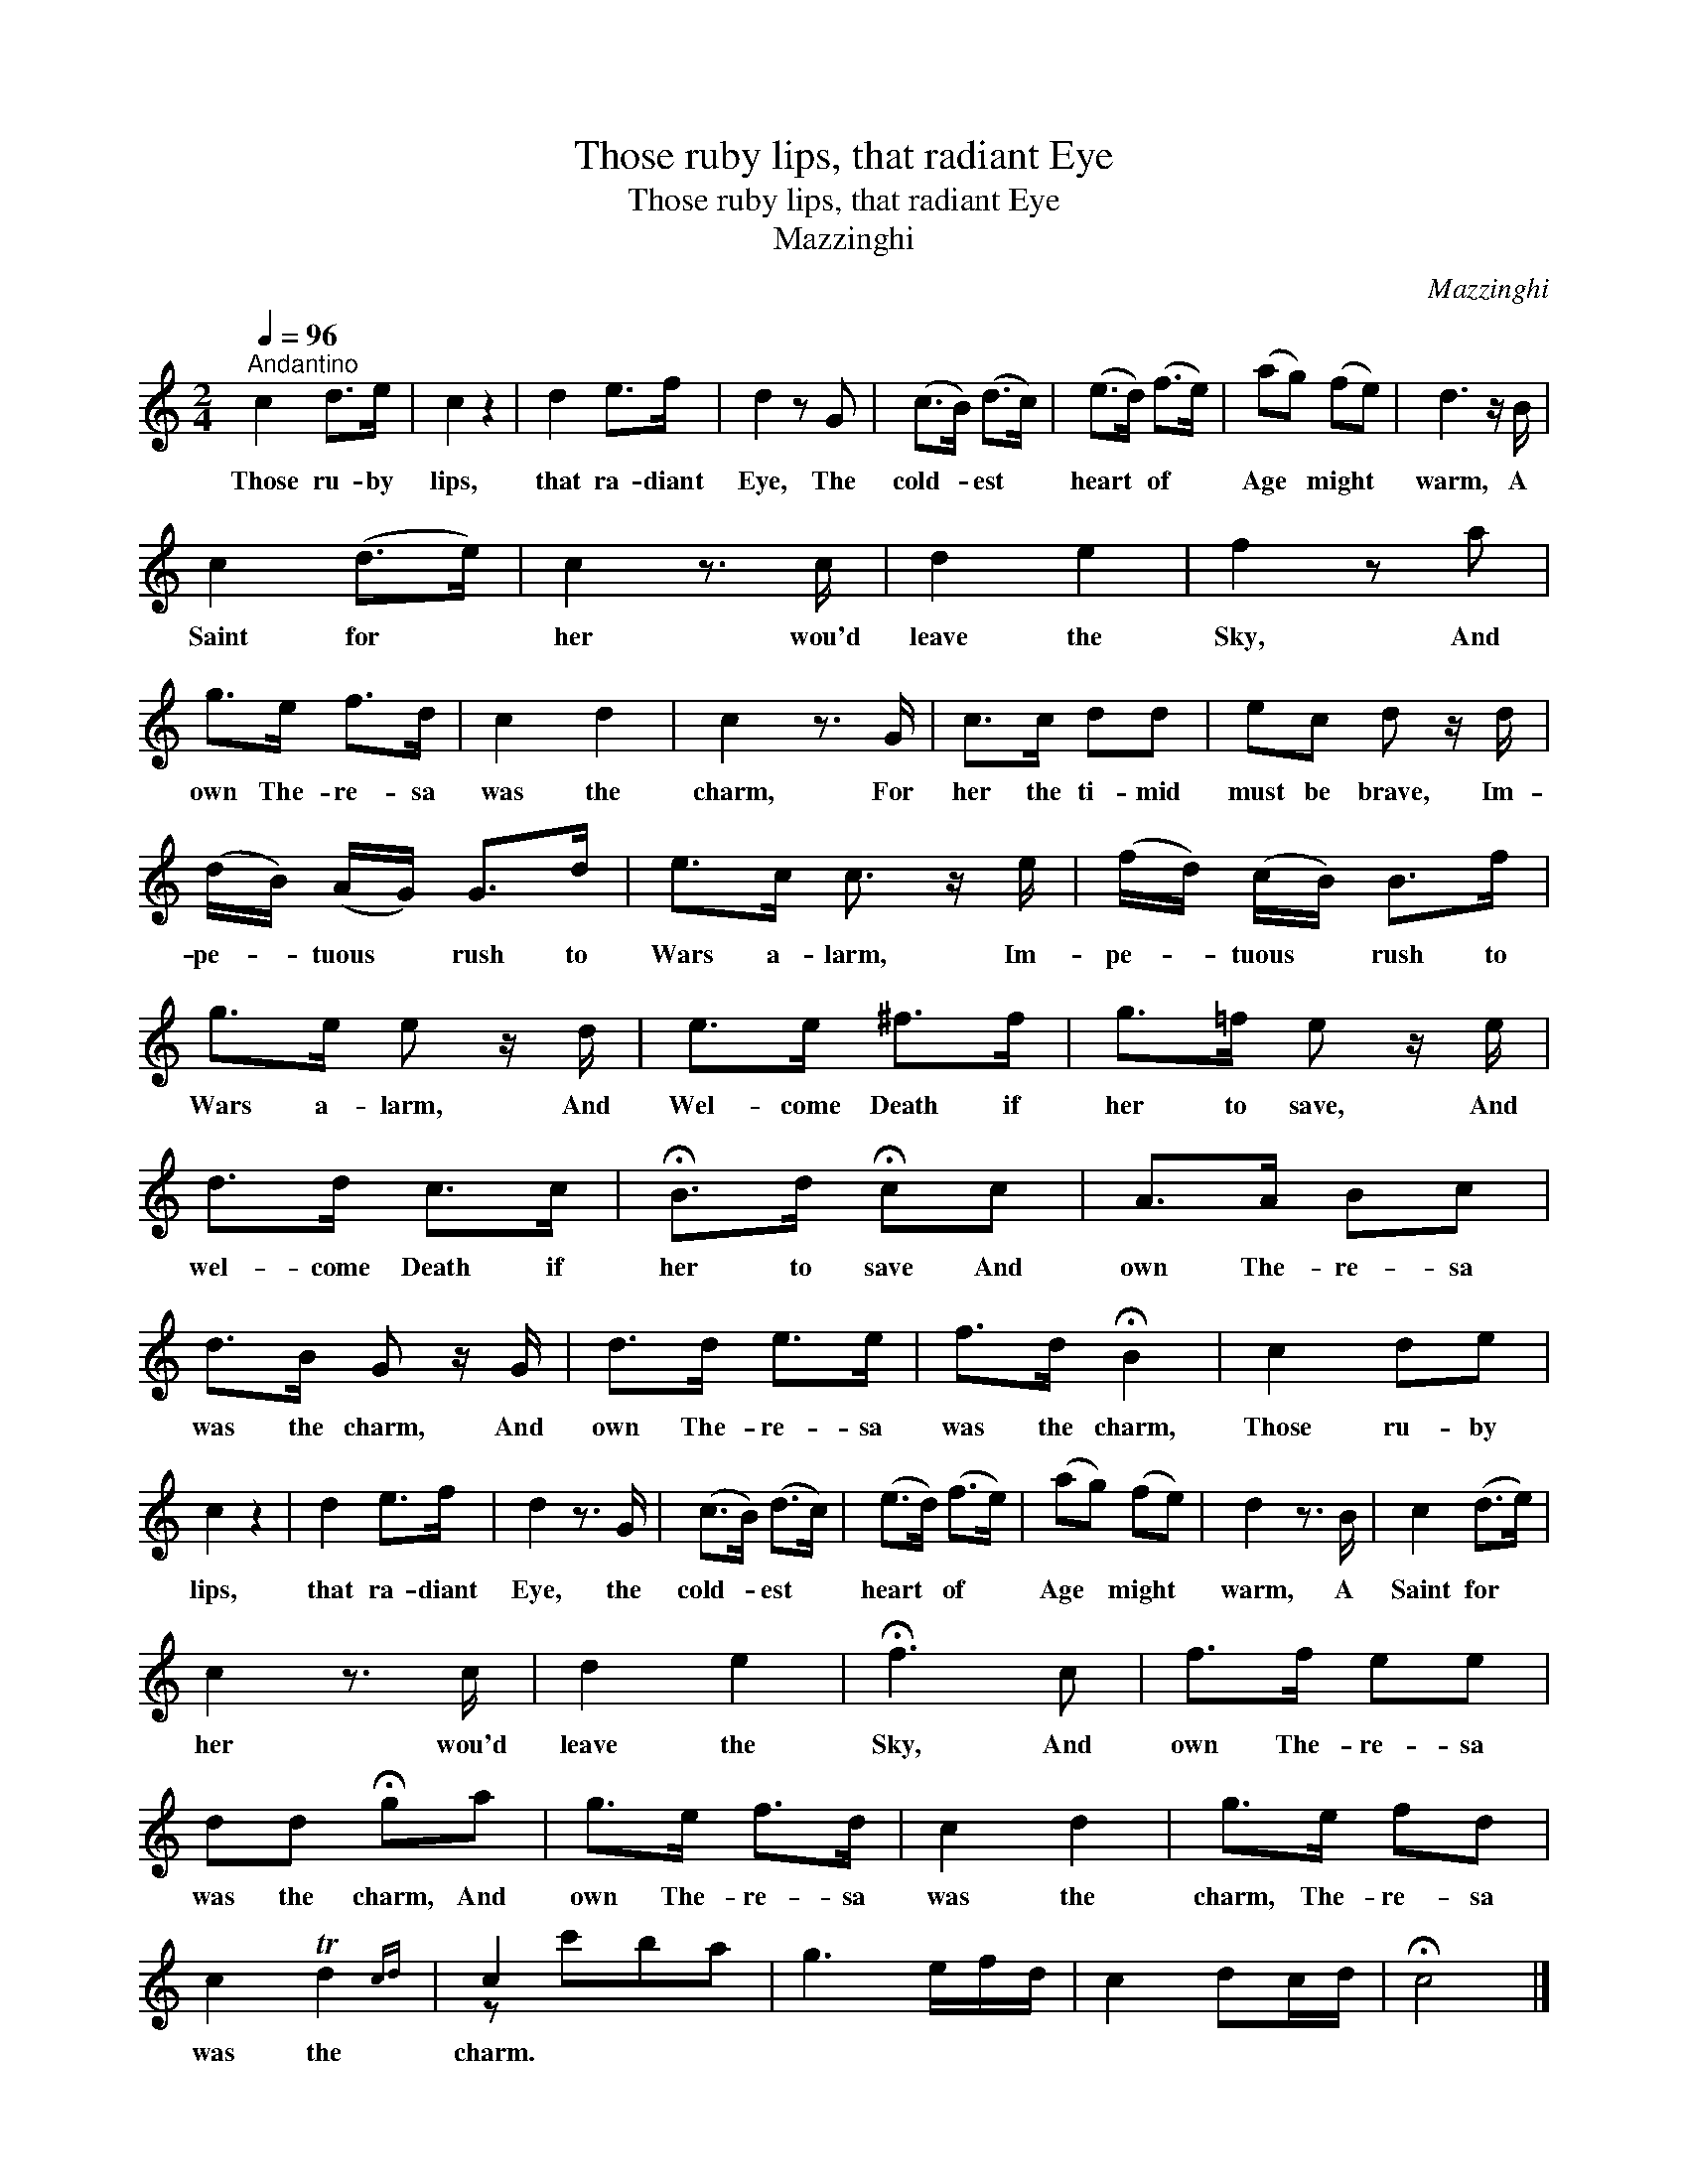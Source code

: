 X:1
T:Those ruby lips, that radiant Eye
T:Those ruby lips, that radiant Eye
T:Mazzinghi
C:Mazzinghi
%%score ( 1 2 )
L:1/8
Q:1/4=96
M:2/4
K:C
V:1 treble 
V:2 treble 
V:1
"^Andantino" c2 d>e | c2 z2 | d2 e>f | d2 z G | (c>B) (d>c) | (e>d) (f>e) | (ag) (fe) | d3 z/ B/ | %8
w: Those ru- by|lips,|that ra- diant|Eye, The|cold- * est *|heart * of *|Age * might *|warm, A|
 c2 (d>e) | c2 z3/2 c/ | d2 e2 | f2 z a | g>e f>d | c2 d2 | c2 z3/2 G/ | c>c dd | ec d z/ d/ | %17
w: Saint for *|her wou'd|leave the|Sky, And|own The- re- sa|was the|charm, For|her the ti- mid|must be brave, Im-|
 (d/B/) (A/G/) G>d | e>c c3/2 z/ e/ | (f/d/) (c/B/) B>f | g>e e z/ d/ | e>e ^f>f | g>=f e z/ e/ | %23
w: pe- * tuous * rush to|Wars a- larm, Im-|pe- * tuous * rush to|Wars a- larm, And|Wel- come Death if|her to save, And|
 d>d c>c | !fermata!B>d !fermata!cc | A>A Bc | d>B G z/ G/ | d>d e>e | f>d !fermata!B2 | c2 de | %30
w: wel- come Death if|her to save And|own The- re- sa|was the charm, And|own The- re- sa|was the charm,|Those ru- by|
 c2 z2 | d2 e>f | d2 z3/2 G/ | (c>B) (d>c) | (e>d) (f>e) | (ag) (fe) | d2 z3/2 B/ | c2 (d>e) | %38
w: lips,|that ra- diant|Eye, the|cold- * est *|heart * of *|Age * might *|warm, A|Saint for *|
 c2 z3/2 c/ | d2 e2 | !fermata!f3 c | f>f ee | dd !fermata!ga | g>e f>d | c2 d2 | g>e fd | %46
w: her wou'd|leave the|Sky, And|own The- re- sa|was the charm, And|own The- re- sa|was the|charm, The- re- sa|
 c2 Td2{cd} | c2 x2 | g3 e/f/d/ | c2 dc/d/ | !fermata!c4 |] %51
w: was the|charm.||||
V:2
 x4 | x4 | x4 | x4 | x4 | x4 | x4 | x4 | x4 | x4 | x4 | x4 | x4 | x4 | x4 | x4 | x4 | x4 | x9/2 | %19
 x4 | x4 | x4 | x4 | x4 | x4 | x4 | x4 | x4 | x4 | x4 | x4 | x4 | x4 | x4 | x4 | x4 | x4 | x4 | %38
 x4 | x4 | x4 | x4 | x4 | x4 | x4 | x4 | x4 | z c'ba | x9/2 | x4 | x4 |] %51

